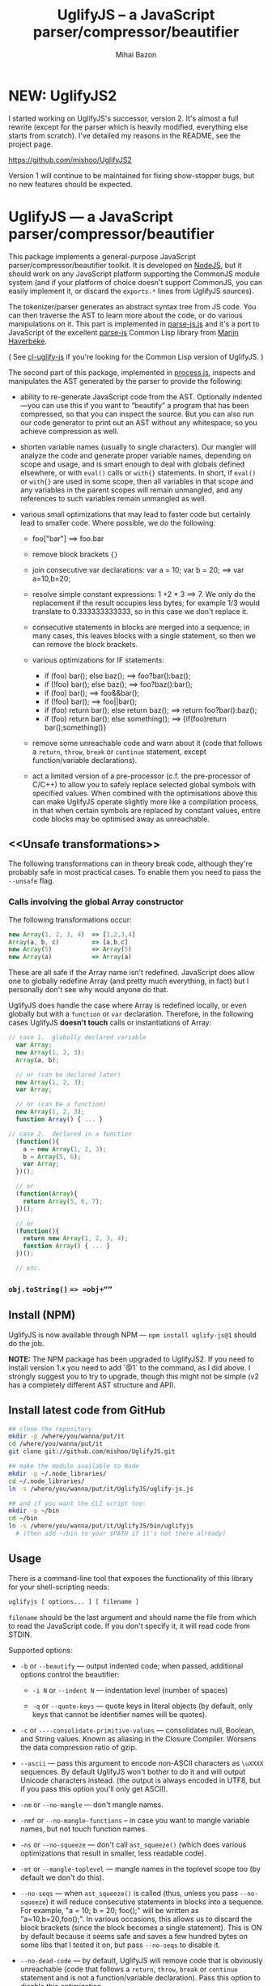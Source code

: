 #+TITLE: UglifyJS -- a JavaScript parser/compressor/beautifier
#+KEYWORDS: javascript, js, parser, compiler, compressor, mangle, minify, minifier
#+DESCRIPTION: a JavaScript parser/compressor/beautifier in JavaScript
#+STYLE: <link rel="stylesheet" type="text/css" href="docstyle.css" />
#+AUTHOR: Mihai Bazon
#+EMAIL: mihai.bazon@gmail.com

* NEW: UglifyJS2

I started working on UglifyJS's successor, version 2.  It's almost a full
rewrite (except for the parser which is heavily modified, everything else
starts from scratch).  I've detailed my reasons in the README, see the
project page.

[[https://github.com/mishoo/UglifyJS2][https://github.com/mishoo/UglifyJS2]]

Version 1 will continue to be maintained for fixing show-stopper bugs, but
no new features should be expected.

* UglifyJS --- a JavaScript parser/compressor/beautifier

This package implements a general-purpose JavaScript
parser/compressor/beautifier toolkit.  It is developed on [[http://nodejs.org/][NodeJS]], but it
should work on any JavaScript platform supporting the CommonJS module system
(and if your platform of choice doesn't support CommonJS, you can easily
implement it, or discard the =exports.*= lines from UglifyJS sources).

The tokenizer/parser generates an abstract syntax tree from JS code.  You
can then traverse the AST to learn more about the code, or do various
manipulations on it.  This part is implemented in [[../lib/parse-js.js][parse-js.js]] and it's a
port to JavaScript of the excellent [[http://marijn.haverbeke.nl/parse-js/][parse-js]] Common Lisp library from [[http://marijn.haverbeke.nl/][Marijn
Haverbeke]].

( See [[http://github.com/mishoo/cl-uglify-js][cl-uglify-js]] if you're looking for the Common Lisp version of
UglifyJS. )

The second part of this package, implemented in [[../lib/process.js][process.js]], inspects and
manipulates the AST generated by the parser to provide the following:

- ability to re-generate JavaScript code from the AST.  Optionally
  indented---you can use this if you want to “beautify” a program that has
  been compressed, so that you can inspect the source.  But you can also run
  our code generator to print out an AST without any whitespace, so you
  achieve compression as well.

- shorten variable names (usually to single characters).  Our mangler will
  analyze the code and generate proper variable names, depending on scope
  and usage, and is smart enough to deal with globals defined elsewhere, or
  with =eval()= calls or =with{}= statements.  In short, if =eval()= or
  =with{}= are used in some scope, then all variables in that scope and any
  variables in the parent scopes will remain unmangled, and any references
  to such variables remain unmangled as well.

- various small optimizations that may lead to faster code but certainly
  lead to smaller code.  Where possible, we do the following:

  - foo["bar"]  ==>  foo.bar

  - remove block brackets ={}=

  - join consecutive var declarations:
    var a = 10; var b = 20; ==> var a=10,b=20;

  - resolve simple constant expressions: 1 +2 * 3 ==> 7.  We only do the
    replacement if the result occupies less bytes; for example 1/3 would
    translate to 0.333333333333, so in this case we don't replace it.

  - consecutive statements in blocks are merged into a sequence; in many
    cases, this leaves blocks with a single statement, so then we can remove
    the block brackets.

  - various optimizations for IF statements:

    - if (foo) bar(); else baz(); ==> foo?bar():baz();
    - if (!foo) bar(); else baz(); ==> foo?baz():bar();
    - if (foo) bar(); ==> foo&&bar();
    - if (!foo) bar(); ==> foo||bar();
    - if (foo) return bar(); else return baz(); ==> return foo?bar():baz();
    - if (foo) return bar(); else something(); ==> {if(foo)return bar();something()}

  - remove some unreachable code and warn about it (code that follows a
    =return=, =throw=, =break= or =continue= statement, except
    function/variable declarations).

  - act a limited version of a pre-processor (c.f. the pre-processor of
    C/C++) to allow you to safely replace selected global symbols with
    specified values.  When combined with the optimisations above this can
    make UglifyJS operate slightly more like a compilation process, in
    that when certain symbols are replaced by constant values, entire code
    blocks may be optimised away as unreachable.

** <<Unsafe transformations>>

The following transformations can in theory break code, although they're
probably safe in most practical cases.  To enable them you need to pass the
=--unsafe= flag.

*** Calls involving the global Array constructor

The following transformations occur:

#+BEGIN_SRC js
new Array(1, 2, 3, 4)  => [1,2,3,4]
Array(a, b, c)         => [a,b,c]
new Array(5)           => Array(5)
new Array(a)           => Array(a)
#+END_SRC

These are all safe if the Array name isn't redefined.  JavaScript does allow
one to globally redefine Array (and pretty much everything, in fact) but I
personally don't see why would anyone do that.

UglifyJS does handle the case where Array is redefined locally, or even
globally but with a =function= or =var= declaration.  Therefore, in the
following cases UglifyJS *doesn't touch* calls or instantiations of Array:

#+BEGIN_SRC js
// case 1.  globally declared variable
  var Array;
  new Array(1, 2, 3);
  Array(a, b);

  // or (can be declared later)
  new Array(1, 2, 3);
  var Array;

  // or (can be a function)
  new Array(1, 2, 3);
  function Array() { ... }

// case 2.  declared in a function
  (function(){
    a = new Array(1, 2, 3);
    b = Array(5, 6);
    var Array;
  })();

  // or
  (function(Array){
    return Array(5, 6, 7);
  })();

  // or
  (function(){
    return new Array(1, 2, 3, 4);
    function Array() { ... }
  })();

  // etc.
#+END_SRC

*** =obj.toString()= ==> =obj+“”=

** Install (NPM)

UglifyJS is now available through NPM --- =npm install uglify-js@1= should
do the job.

*NOTE:* The NPM package has been upgraded to UglifyJS2.  If you need to
install version 1.x you need to add `@1` to the command, as I did above.  I
strongly suggest you to try to upgrade, though this might not be simple (v2
has a completely different AST structure and API).

** Install latest code from GitHub

#+BEGIN_SRC sh
## clone the repository
mkdir -p /where/you/wanna/put/it
cd /where/you/wanna/put/it
git clone git://github.com/mishoo/UglifyJS.git

## make the module available to Node
mkdir -p ~/.node_libraries/
cd ~/.node_libraries/
ln -s /where/you/wanna/put/it/UglifyJS/uglify-js.js

## and if you want the CLI script too:
mkdir -p ~/bin
cd ~/bin
ln -s /where/you/wanna/put/it/UglifyJS/bin/uglifyjs
  # (then add ~/bin to your $PATH if it's not there already)
#+END_SRC

** Usage

There is a command-line tool that exposes the functionality of this library
for your shell-scripting needs:

#+BEGIN_SRC sh
uglifyjs [ options... ] [ filename ]
#+END_SRC

=filename= should be the last argument and should name the file from which
to read the JavaScript code.  If you don't specify it, it will read code
from STDIN.

Supported options:

- =-b= or =--beautify= --- output indented code; when passed, additional
  options control the beautifier:

  - =-i N= or =--indent N= --- indentation level (number of spaces)

  - =-q= or =--quote-keys= --- quote keys in literal objects (by default,
    only keys that cannot be identifier names will be quotes).

- =-c= or =----consolidate-primitive-values= --- consolidates null, Boolean,
  and String values. Known as aliasing in the Closure Compiler. Worsens the
  data compression ratio of gzip.

- =--ascii= --- pass this argument to encode non-ASCII characters as
  =\uXXXX= sequences.  By default UglifyJS won't bother to do it and will
  output Unicode characters instead.  (the output is always encoded in UTF8,
  but if you pass this option you'll only get ASCII).

- =-nm= or =--no-mangle= --- don't mangle names.

- =-nmf= or =--no-mangle-functions= -- in case you want to mangle variable
  names, but not touch function names.

- =-ns= or =--no-squeeze= --- don't call =ast_squeeze()= (which does various
  optimizations that result in smaller, less readable code).

- =-mt= or =--mangle-toplevel= --- mangle names in the toplevel scope too
  (by default we don't do this).

- =--no-seqs= --- when =ast_squeeze()= is called (thus, unless you pass
  =--no-squeeze=) it will reduce consecutive statements in blocks into a
  sequence.  For example, "a = 10; b = 20; foo();" will be written as
  "a=10,b=20,foo();".  In various occasions, this allows us to discard the
  block brackets (since the block becomes a single statement).  This is ON
  by default because it seems safe and saves a few hundred bytes on some
  libs that I tested it on, but pass =--no-seqs= to disable it.

- =--no-dead-code= --- by default, UglifyJS will remove code that is
  obviously unreachable (code that follows a =return=, =throw=, =break= or
  =continue= statement and is not a function/variable declaration).  Pass
  this option to disable this optimization.

- =-nc= or =--no-copyright= --- by default, =uglifyjs= will keep the initial
  comment tokens in the generated code (assumed to be copyright information
  etc.).  If you pass this it will discard it.

- =-o filename= or =--output filename= --- put the result in =filename=.  If
  this isn't given, the result goes to standard output (or see next one).

- =--overwrite= --- if the code is read from a file (not from STDIN) and you
  pass =--overwrite= then the output will be written in the same file.

- =--ast= --- pass this if you want to get the Abstract Syntax Tree instead
  of JavaScript as output.  Useful for debugging or learning more about the
  internals.

- =-v= or =--verbose= --- output some notes on STDERR (for now just how long
  each operation takes).

- =-d SYMBOL[=VALUE]= or =--define SYMBOL[=VALUE]= --- will replace
  all instances of the specified symbol where used as an identifier
  (except where symbol has properly declared by a var declaration or
  use as function parameter or similar) with the specified value. This
  argument may be specified multiple times to define multiple
  symbols - if no value is specified the symbol will be replaced with
  the value =true=, or you can specify a numeric value (such as
  =1024=), a quoted string value (such as ="object"= or
  ='https://github.com'=), or the name of another symbol or keyword
  (such as =null= or =document=).
  This allows you, for example, to assign meaningful names to key
  constant values but discard the symbolic names in the uglified
  version for brevity/efficiency, or when used wth care, allows
  UglifyJS to operate as a form of *conditional compilation*
  whereby defining appropriate values may, by dint of the constant
  folding and dead code removal features above, remove entire
  superfluous code blocks (e.g. completely remove instrumentation or
  trace code for production use).
  Where string values are being defined, the handling of quotes are
  likely to be subject to the specifics of your command shell
  environment, so you may need to experiment with quoting styles
  depending on your platform, or you may find the option
  =--define-from-module= more suitable for use.

- =-define-from-module SOMEMODULE= --- will load the named module (as
  per the NodeJS =require()= function) and iterate all the exported
  properties of the module defining them as symbol names to be defined
  (as if by the =--define= option) per the name of each property
  (i.e. without the module name prefix) and given the value of the
  property. This is a much easier way to handle and document groups of
  symbols to be defined rather than a large number of =--define=
  options.

- =--unsafe= --- enable other additional optimizations that are known to be
  unsafe in some contrived situations, but could still be generally useful.
  For now only these:

  - foo.toString()  ==>  foo+""
  - new Array(x,...)  ==> [x,...]
  - new Array(x) ==> Array(x)

- =--max-line-len= (default 32K characters) --- add a newline after around
  32K characters.  I've seen both FF and Chrome croak when all the code was
  on a single line of around 670K.  Pass --max-line-len 0 to disable this
  safety feature.

- =--reserved-names= --- some libraries rely on certain names to be used, as
  pointed out in issue #92 and #81, so this option allow you to exclude such
  names from the mangler.  For example, to keep names =require= and =$super=
  intact you'd specify --reserved-names "require,$super".

- =--inline-script= -- when you want to include the output literally in an
  HTML =<script>= tag you can use this option to prevent =</script= from
  showing up in the output.

- =--lift-vars= -- when you pass this, UglifyJS will apply the following
  transformations (see the notes in API, =ast_lift_variables=):

  - put all =var= declarations at the start of the scope
  - make sure a variable is declared only once
  - discard unused function arguments
  - discard unused inner (named) functions
  - finally, try to merge assignments into that one =var= declaration, if
    possible.

*** API

To use the library from JavaScript, you'd do the following (example for
NodeJS):

#+BEGIN_SRC js
var jsp = require("uglify-js").parser;
var pro = require("uglify-js").uglify;

var orig_code = "... JS code here";
var ast = jsp.parse(orig_code); // parse code and get the initial AST
ast = pro.ast_mangle(ast); // get a new AST with mangled names
ast = pro.ast_squeeze(ast); // get an AST with compression optimizations
var final_code = pro.gen_code(ast); // compressed code here
#+END_SRC

The above performs the full compression that is possible right now.  As you
can see, there are a sequence of steps which you can apply.  For example if
you want compressed output but for some reason you don't want to mangle
variable names, you would simply skip the line that calls
=pro.ast_mangle(ast)=.

Some of these functions take optional arguments.  Here's a description:

- =jsp.parse(code, strict_semicolons)= -- parses JS code and returns an AST.
  =strict_semicolons= is optional and defaults to =false=.  If you pass
  =true= then the parser will throw an error when it expects a semicolon and
  it doesn't find it.  For most JS code you don't want that, but it's useful
  if you want to strictly sanitize your code.

- =pro.ast_lift_variables(ast)= -- merge and move =var= declarations to the
  scop of the scope; discard unused function arguments or variables; discard
  unused (named) inner functions.  It also tries to merge assignments
  following the =var= declaration into it.

  If your code is very hand-optimized concerning =var= declarations, this
  lifting variable declarations might actually increase size.  For me it
  helps out.  On jQuery it adds 865 bytes (243 after gzip).  YMMV.  Also
  note that (since it's not enabled by default) this operation isn't yet
  heavily tested (please report if you find issues!).

  Note that although it might increase the image size (on jQuery it gains
  865 bytes, 243 after gzip) it's technically more correct: in certain
  situations, dead code removal might drop variable declarations, which
  would not happen if the variables are lifted in advance.

  Here's an example of what it does:

#+BEGIN_SRC js
function f(a, b, c, d, e) {
    var q;
    var w;
    w = 10;
    q = 20;
    for (var i = 1; i < 10; ++i) {
        var boo = foo(a);
    }
    for (var i = 0; i < 1; ++i) {
        var boo = bar(c);
    }
    function foo(){ ... }
    function bar(){ ... }
    function baz(){ ... }
}

// transforms into ==>

function f(a, b, c) {
    var i, boo, w = 10, q = 20;
    for (i = 1; i < 10; ++i) {
        boo = foo(a);
    }
    for (i = 0; i < 1; ++i) {
        boo = bar(c);
    }
    function foo() { ... }
    function bar() { ... }
}
#+END_SRC

- =pro.ast_mangle(ast, options)= -- generates a new AST containing mangled
  (compressed) variable and function names.  It supports the following
  options:

  - =toplevel= -- mangle toplevel names (by default we don't touch them).
  - =except= -- an array of names to exclude from compression.
  - =defines= -- an object with properties named after symbols to
    replace (see the =--define= option for the script) and the values
    representing the AST replacement value. For example,
    ={ defines: { DEBUG: ['name', 'false'], VERSION: ['string', '1.0'] } }=

- =pro.ast_squeeze(ast, options)= -- employs further optimizations designed
  to reduce the size of the code that =gen_code= would generate from the
  AST.  Returns a new AST.  =options= can be a hash; the supported options
  are:

  - =make_seqs= (default true) which will cause consecutive statements in a
    block to be merged using the "sequence" (comma) operator

  - =dead_code= (default true) which will remove unreachable code.

- =pro.gen_code(ast, options)= -- generates JS code from the AST.  By
  default it's minified, but using the =options= argument you can get nicely
  formatted output.  =options= is, well, optional :-) and if you pass it it
  must be an object and supports the following properties (below you can see
  the default values):

  - =beautify: false= -- pass =true= if you want indented output
  - =indent_start: 0= (only applies when =beautify= is =true=) -- initial
    indentation in spaces
  - =indent_level: 4= (only applies when =beautify= is =true=) --
    indentation level, in spaces (pass an even number)
  - =quote_keys: false= -- if you pass =true= it will quote all keys in
    literal objects
  - =space_colon: false= (only applies when =beautify= is =true=) -- wether
    to put a space before the colon in object literals
  - =ascii_only: false= -- pass =true= if you want to encode non-ASCII
    characters as =\uXXXX=.
  - =inline_script: false= -- pass =true= to escape occurrences of
    =</script= in strings

*** Beautifier shortcoming -- no more comments

The beautifier can be used as a general purpose indentation tool.  It's
useful when you want to make a minified file readable.  One limitation,
though, is that it discards all comments, so you don't really want to use it
to reformat your code, unless you don't have, or don't care about, comments.

In fact it's not the beautifier who discards comments --- they are dumped at
the parsing stage, when we build the initial AST.  Comments don't really
make sense in the AST, and while we could add nodes for them, it would be
inconvenient because we'd have to add special rules to ignore them at all
the processing stages.

*** Use as a code pre-processor

The =--define= option can be used, particularly when combined with the
constant folding logic, as a form of pre-processor to enable or remove
particular constructions, such as might be used for instrumenting
development code, or to produce variations aimed at a specific
platform.

The code below illustrates the way this can be done, and how the
symbol replacement is performed.

#+BEGIN_SRC js
CLAUSE1: if (typeof DEVMODE === 'undefined') {
    DEVMODE = true;
}

CLAUSE2: function init() {
    if (DEVMODE) {
        console.log("init() called");
    }
    ....
    DEVMODE &amp;&amp; console.log("init() complete");
}

CLAUSE3: function reportDeviceStatus(device) {
    var DEVMODE = device.mode, DEVNAME = device.name;
    if (DEVMODE === 'open') {
        ....
    }
}
#+END_SRC

When the above code is normally executed, the undeclared global
variable =DEVMODE= will be assigned the value *true* (see =CLAUSE1=)
and so the =init()= function (=CLAUSE2=) will write messages to the
console log when executed, but in =CLAUSE3= a locally declared
variable will mask access to the =DEVMODE= global symbol.

If the above code is processed by UglifyJS with an argument of
=--define DEVMODE=false= then UglifyJS will replace =DEVMODE= with the
boolean constant value *false* within =CLAUSE1= and =CLAUSE2=, but it
will leave =CLAUSE3= as it stands because there =DEVMODE= resolves to
a validly declared variable.

And more so, the constant-folding features of UglifyJS will recognise
that the =if= condition of =CLAUSE1= is thus always false, and so will
remove the test and body of =CLAUSE1= altogether (including the
otherwise slightly problematical statement =false = true;= which it
will have formed by replacing =DEVMODE= in the body).  Similarly,
within =CLAUSE2= both calls to =console.log()= will be removed
altogether.

In this way you can mimic, to a limited degree, the functionality of
the C/C++ pre-processor to enable or completely remove blocks
depending on how certain symbols are defined - perhaps using UglifyJS
to generate different versions of source aimed at different
environments

It is recommmended (but not made mandatory) that symbols designed for
this purpose are given names consisting of =UPPER_CASE_LETTERS= to
distinguish them from other (normal) symbols and avoid the sort of
clash that =CLAUSE3= above illustrates.

** Compression -- how good is it?

Here are updated statistics.  (I also updated my Google Closure and YUI
installations).

We're still a lot better than YUI in terms of compression, though slightly
slower.  We're still a lot faster than Closure, and compression after gzip
is comparable.

| File                        | UglifyJS         | UglifyJS+gzip | Closure          | Closure+gzip | YUI              | YUI+gzip |
|-----------------------------+------------------+---------------+------------------+--------------+------------------+----------|
| jquery-1.6.2.js             | 91001 (0:01.59)  |         31896 | 90678 (0:07.40)  |        31979 | 101527 (0:01.82) |    34646 |
| paper.js                    | 142023 (0:01.65) |         43334 | 134301 (0:07.42) |        42495 | 173383 (0:01.58) |    48785 |
| prototype.js                | 88544 (0:01.09)  |         26680 | 86955 (0:06.97)  |        26326 | 92130 (0:00.79)  |    28624 |
| thelib-full.js (DynarchLIB) | 251939 (0:02.55) |         72535 | 249911 (0:09.05) |        72696 | 258869 (0:01.94) |    76584 |

** Bugs?

Unfortunately, for the time being there is no automated test suite.  But I
ran the compressor manually on non-trivial code, and then I tested that the
generated code works as expected.  A few hundred times.

DynarchLIB was started in times when there was no good JS minifier.
Therefore I was quite religious about trying to write short code manually,
and as such DL contains a lot of syntactic hacks[1] such as “foo == bar ?  a
= 10 : b = 20”, though the more readable version would clearly be to use
“if/else”.

Since the parser/compressor runs fine on DL and jQuery, I'm quite confident
that it's solid enough for production use.  If you can identify any bugs,
I'd love to hear about them ([[http://groups.google.com/group/uglifyjs][use the Google Group]] or email me directly).

[1] I even reported a few bugs and suggested some fixes in the original
    [[http://marijn.haverbeke.nl/parse-js/][parse-js]] library, and Marijn pushed fixes literally in minutes.

** Links

- Twitter: [[http://twitter.com/UglifyJS][@UglifyJS]]
- Project at GitHub: [[http://github.com/mishoo/UglifyJS][http://github.com/mishoo/UglifyJS]]
- Google Group: [[http://groups.google.com/group/uglifyjs][http://groups.google.com/group/uglifyjs]]
- Common Lisp JS parser: [[http://marijn.haverbeke.nl/parse-js/][http://marijn.haverbeke.nl/parse-js/]]
- JS-to-Lisp compiler: [[http://github.com/marijnh/js][http://github.com/marijnh/js]]
- Common Lisp JS uglifier: [[http://github.com/mishoo/cl-uglify-js][http://github.com/mishoo/cl-uglify-js]]

** License

UglifyJS is released under the BSD license:

#+BEGIN_EXAMPLE
Copyright 2010 (c) Mihai Bazon <mihai.bazon@gmail.com>
Based on parse-js (http://marijn.haverbeke.nl/parse-js/).

Redistribution and use in source and binary forms, with or without
modification, are permitted provided that the following conditions
are met:

    * Redistributions of source code must retain the above
      copyright notice, this list of conditions and the following
      disclaimer.

    * Redistributions in binary form must reproduce the above
      copyright notice, this list of conditions and the following
      disclaimer in the documentation and/or other materials
      provided with the distribution.

THIS SOFTWARE IS PROVIDED BY THE COPYRIGHT HOLDER “AS IS” AND ANY
EXPRESS OR IMPLIED WARRANTIES, INCLUDING, BUT NOT LIMITED TO, THE
IMPLIED WARRANTIES OF MERCHANTABILITY AND FITNESS FOR A PARTICULAR
PURPOSE ARE DISCLAIMED. IN NO EVENT SHALL THE COPYRIGHT HOLDER BE
LIABLE FOR ANY DIRECT, INDIRECT, INCIDENTAL, SPECIAL, EXEMPLARY,
OR CONSEQUENTIAL DAMAGES (INCLUDING, BUT NOT LIMITED TO,
PROCUREMENT OF SUBSTITUTE GOODS OR SERVICES; LOSS OF USE, DATA, OR
PROFITS; OR BUSINESS INTERRUPTION) HOWEVER CAUSED AND ON ANY
THEORY OF LIABILITY, WHETHER IN CONTRACT, STRICT LIABILITY, OR
TORT (INCLUDING NEGLIGENCE OR OTHERWISE) ARISING IN ANY WAY OUT OF
THE USE OF THIS SOFTWARE, EVEN IF ADVISED OF THE POSSIBILITY OF
SUCH DAMAGE.
#+END_EXAMPLE
